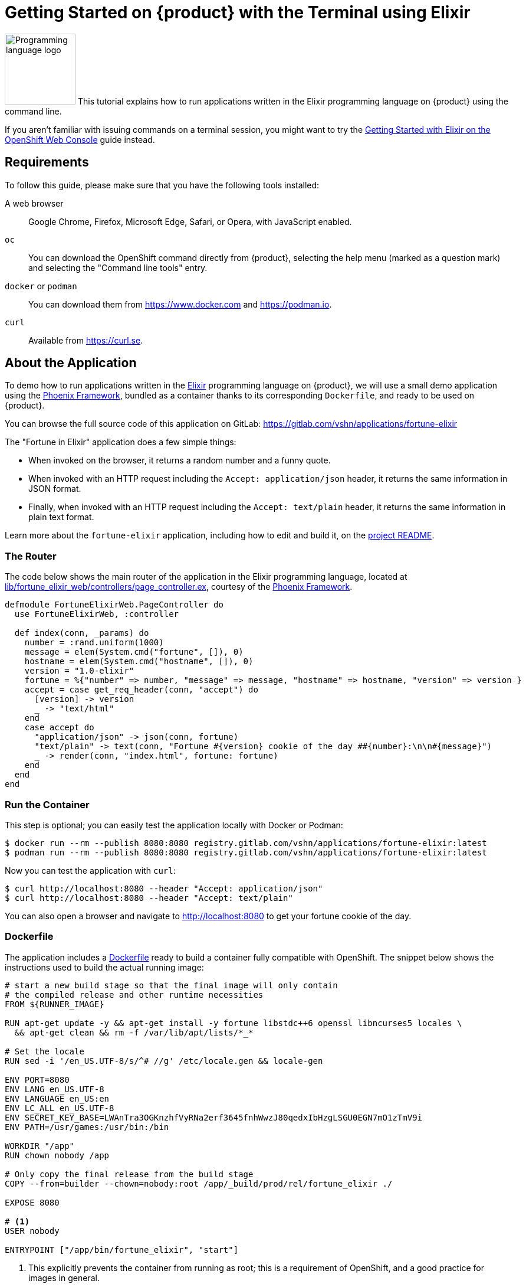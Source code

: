 = Getting Started on {product} with the Terminal using Elixir

image:logos/elixir.svg[role="related thumb right",alt="Programming language logo",width=120,height=120] This tutorial explains how to run applications written in the Elixir programming language on {product} using the command line.

If you aren't familiar with issuing commands on a terminal session, you might want to try the xref:tutorials/getting-started/elixir-web.adoc[Getting Started with Elixir on the OpenShift Web Console] guide instead.

== Requirements

To follow this guide, please make sure that you have the following tools installed:

A web browser:: Google Chrome, Firefox, Microsoft Edge, Safari, or Opera, with JavaScript enabled.

`oc`:: You can download the OpenShift command directly from {product}, selecting the help menu (marked as a question mark) and selecting the "Command line tools" entry.

`docker` or `podman`:: You can download them from https://www.docker.com and https://podman.io.

`curl`:: Available from https://curl.se.

== About the Application

To demo how to run applications written in the https://elixir-lang.org/[Elixir] programming language on {product}, we will use a small demo application using the https://phoenixframework.org/[Phoenix Framework], bundled as a container thanks to its corresponding `Dockerfile`, and ready to be used on {product}.

You can browse the full source code of this application on GitLab: https://gitlab.com/vshn/applications/fortune-elixir

The "Fortune in Elixir" application does a few simple things:

* When invoked on the browser, it returns a random number and a funny quote.
* When invoked with an HTTP request including the `Accept: application/json` header, it returns the same information in JSON format.
* Finally, when invoked with an HTTP request including the `Accept: text/plain` header, it returns the same information in plain text format.

Learn more about the `fortune-elixir` application, including how to edit and build it, on the https://gitlab.com/vshn/applications/fortune-elixir/-/blob/master/README.adoc[project README].

=== The Router

The code below shows the main router of the application in the Elixir programming language, located at https://gitlab.com/vshn/applications/fortune-elixir/-/blob/master/lib/fortune_elixir_web/controllers/page_controller.ex[lib/fortune_elixir_web/controllers/page_controller.ex], courtesy of the https://phoenixframework.org/[Phoenix Framework].

[source,elixir,indent=0]
--
defmodule FortuneElixirWeb.PageController do
  use FortuneElixirWeb, :controller

  def index(conn, _params) do
    number = :rand.uniform(1000)
    message = elem(System.cmd("fortune", []), 0)
    hostname = elem(System.cmd("hostname", []), 0)
    version = "1.0-elixir"
    fortune = %{"number" => number, "message" => message, "hostname" => hostname, "version" => version }
    accept = case get_req_header(conn, "accept") do
      [version] -> version
      _ -> "text/html"
    end
    case accept do
      "application/json" -> json(conn, fortune)
      "text/plain" -> text(conn, "Fortune #{version} cookie of the day ##{number}:\n\n#{message}")
      _ -> render(conn, "index.html", fortune: fortune)
    end
  end
end
--

=== Run the Container

This step is optional; you can easily test the application locally with Docker or Podman:

[source,shell]
--
$ docker run --rm --publish 8080:8080 registry.gitlab.com/vshn/applications/fortune-elixir:latest
$ podman run --rm --publish 8080:8080 registry.gitlab.com/vshn/applications/fortune-elixir:latest
--

Now you can test the application with `curl`:

[source,shell]
--
$ curl http://localhost:8080 --header "Accept: application/json"
$ curl http://localhost:8080 --header "Accept: text/plain"
--

You can also open a browser and navigate to http://localhost:8080 to get your fortune cookie of the day.

=== Dockerfile

The application includes a https://gitlab.com/vshn/applications/fortune-elixir/-/blob/master/Dockerfile[Dockerfile] ready to build a container fully compatible with OpenShift. The snippet below shows the instructions used to build the actual running image:

[source,dockerfile,indent=0]
--
# start a new build stage so that the final image will only contain
# the compiled release and other runtime necessities
FROM ${RUNNER_IMAGE}

RUN apt-get update -y && apt-get install -y fortune libstdc++6 openssl libncurses5 locales \
  && apt-get clean && rm -f /var/lib/apt/lists/*_*

# Set the locale
RUN sed -i '/en_US.UTF-8/s/^# //g' /etc/locale.gen && locale-gen

ENV PORT=8080
ENV LANG en_US.UTF-8
ENV LANGUAGE en_US:en
ENV LC_ALL en_US.UTF-8
ENV SECRET_KEY_BASE=LWAnTra3OGKnzhfVyRNa2erf3645fnhWwzJ80qedxIbHzgLSGU0EGN7mO1zTmV9i
ENV PATH=/usr/games:/usr/bin:/bin

WORKDIR "/app"
RUN chown nobody /app

# Only copy the final release from the build stage
COPY --from=builder --chown=nobody:root /app/_build/prod/rel/fortune_elixir ./

EXPOSE 8080

# <1>
USER nobody

ENTRYPOINT ["/app/bin/fortune_elixir", "start"]
--
<1> This explicitly prevents the container from running as root; this is a requirement of OpenShift, and a good practice for images in general.

You can use the `Dockerfile` above to build your own copy of the container, which you can then push to the registry of your choice:

[source,shell]
--
$ git clone https://gitlab.com/vshn/applications/fortune-elixir.git
$ cd fortune-elixir
$ docker build -t fortune-elixir .
$ podman build -t fortune-elixir .
--

== Step 1: Create a Project

Follow these steps to login to {product} on your terminal, create a project, and to deploy the application:

. Login to the {product} console with your web browser.
. Click on your user name on the top right and select "Copy login command"
. Click "Display token" and copy the login command shown in "Log in with this token"
. Paste the `oc login` command on the terminal:
+
[source,shell]
--
$ oc login --token=sha256~_xxxxxx_xxxxxxxxxxxxxxxxxxxxxx-xxxxxxxxxx-X --server=https://api.[YOUR_PREFERRED_ZONE].appuio.cloud:6443
$ oc projects
You aren't a member of any projects. You can request a project to be created with the 'new-project' command.
--

. Create a new project called "fortune-elixir"
+
[source,shell]
--
$ oc new-project fortune-elixir
Now using project "fortune-elixir" on server "https://api.[YOUR_PREFERRED_ZONE].appuio.cloud:6443".

You can add applications to this project with the 'new-app' command. For example, try:

    oc new-app rails-postgresql-example

to build a new example application in Ruby. Or use kubectl to deploy a simple Kubernetes application:

    kubectl create deployment hello-node --image=k8s.gcr.io/serve_hostname
--

. To deploy the application we will use a standard Kubernetes `Deployment` object. Save the following YAML in a file called `deployment.yaml`:
+
[source,yaml]
----
apiVersion: apps/v1
kind: Deployment
metadata:
  name: fortune-elixir
  namespace: fortune-elixir # <1>
  labels:
    app: fortune-elixir
spec:
  template:
    spec:
      imagePullSecrets:
      - name: gitlab-pull-secret
      containers:
      - image: registry.gitlab.com/vshn/applications/fortune-elixir:latest
        imagePullPolicy: Always
        name: fortune-container
        ports:
        - containerPort: 8080
    metadata:
      labels:
        app: fortune-elixir
  selector:
    matchLabels:
      app: fortune-elixir
  strategy:
    type: Recreate
---
apiVersion: v1
kind: Service
metadata:
  name: fortune-elixir
  namespace: fortune-elixir # <1>
  labels:
    app: fortune-elixir
spec:
  ports:
    - port: 8080
      targetPort: 8080
  selector:
    app: fortune-elixir
  type: ClusterIP
----
<1> Make sure this annotation matches exactly the name of your project: `fortune-elixir`

. Then apply the deployment to your {product} project and wait until your pod appears with the status "Running":
+
[source,shell]
--
$ oc -n fortune-elixir apply -f deployment.yaml
deployment.apps/fortune-elixir created
service/fortune-elixir created
$ oc -n fortune-elixir get pods --watch
NAME                         READY   STATUS    RESTARTS   AGE
fortune-elixir-6fbd5484cf-k47gt   1/1     Running   0          11s
--

== Step 2: Publish your Application

At the moment your container is running but it's not available from the Internet. To be able to access our application, we must create an `Ingress` object.

. Create another file called `ingress.yaml` with the following contents, customizing the parts marked as `[YOUR_APP_NAME]` and `[YOUR_PREFERRED_ZONE]` to your liking:
+
[source,yaml]
--
apiVersion: networking.k8s.io/v1
kind: Ingress
metadata:
  annotations:
    cert-manager.io/cluster-issuer: letsencrypt-production
  name: fortune-elixir-ingress
  namespace: fortune-elixir # <1>
spec:
  rules:
  - host: [YOUR_APP_NAME].apps.[YOUR_PREFERRED_ZONE].appuio.cloud # <2>
    http:
      paths:
      - pathType: Prefix
        path: /
        backend:
          service:
            name: fortune-elixir
            port:
              number: 8080
  tls:
  - hosts:
    - [YOUR_APP_NAME].apps.[YOUR_PREFERRED_ZONE].appuio.cloud
    secretName: fortune-elixir-cert
--
<1> Make sure this annotation matches exactly the name of your project: `fortune-elixir`
<2> Replace the placeholders `YOUR_APP_NAME` and `YOUR_PREFERRED_ZONE` with valid values.

. Apply the ingress object to your {product} project and wait until you route shows as available.
+
[source,shell]
--
$ oc -n fortune-elixir apply -f ingress.yaml
ingress.networking.k8s.io/fortune-elixir-ingress created
$ oc -n fortune-elixir get routes --watch
NAME                      HOST/PORT                                         PATH   SERVICES    PORT    TERMINATION     WILDCARD
fortune-elixir-ingress-4pk2j   fortune-elixir.apps.[YOUR_PREFERRED_ZONE].appuio.cloud   /      fortune-elixir   <all>   edge/Redirect   None
--

. After a few seconds, you should be able to get your daily fortune message using `curl`!
+
[source,shell]
--
$ curl https://[YOUR_APP_NAME].apps.[YOUR_PREFERRED_ZONE].appuio.cloud --header "Accept: text/plain"
$ curl https://[YOUR_APP_NAME].apps.[YOUR_PREFERRED_ZONE].appuio.cloud --header "Accept: application/json"
--

== Step 3: There's no Step 3!

The "Fortune in  Elixir" application is now running on {product}. Congratulations!

What's next? To run your own application written in Elixir or using the Phoenix Framework application on {product}, follow these steps:

* Containerize the application making sure it's compatible with {product}. The `Dockerfile` above can serve as a starting point.
* Enhance the deployment for your application with liveness and health probes, or better yet, create a https://helm.sh/[Helm] chart.
* Configure your CI/CD system to automatically deploy your application to your cluster.
* When you're done testing the fortune application, delete the `fortune-elixir` project with the following command:
+
[source,shell]
--
$ oc delete project fortune-elixir
--